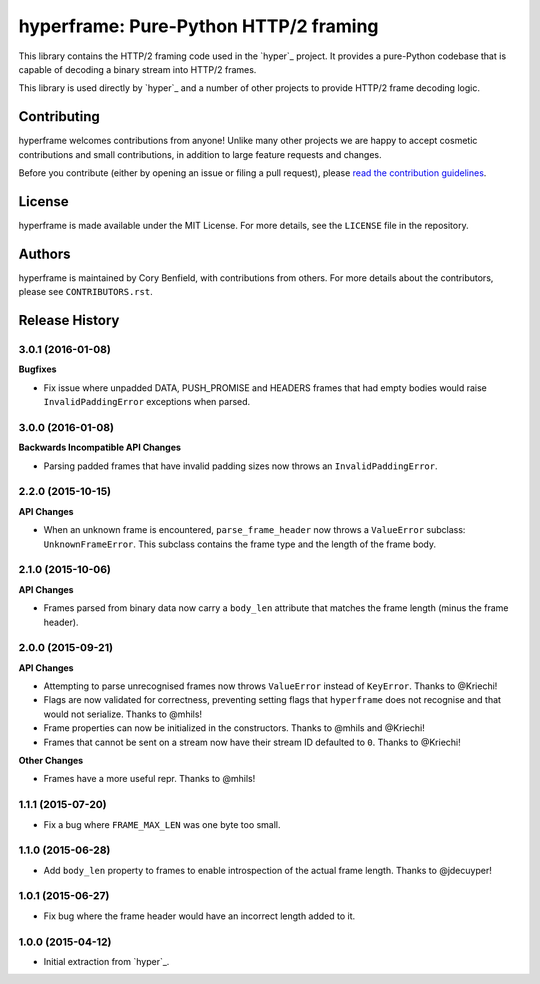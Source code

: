 ======================================
hyperframe: Pure-Python HTTP/2 framing
======================================

.. image:: https://travis-ci.org/python-hyper/hyperframe.png?branch=master
    :target: https://travis-ci.org/python-hyper/hyperframe

This library contains the HTTP/2 framing code used in the `hyper`_ project. It
provides a pure-Python codebase that is capable of decoding a binary stream
into HTTP/2 frames.

This library is used directly by `hyper`_ and a number of other projects to
provide HTTP/2 frame decoding logic.

Contributing
============

hyperframe welcomes contributions from anyone! Unlike many other projects we
are happy to accept cosmetic contributions and small contributions, in addition
to large feature requests and changes.

Before you contribute (either by opening an issue or filing a pull request),
please `read the contribution guidelines`_.

.. _read the contribution guidelines: http://hyper.readthedocs.org/en/development/contributing.html

License
=======

hyperframe is made available under the MIT License. For more details, see the
``LICENSE`` file in the repository.

Authors
=======

hyperframe is maintained by Cory Benfield, with contributions from others. For
more details about the contributors, please see ``CONTRIBUTORS.rst``.

.. _hyper: http://python-hyper.org/


Release History
===============

3.0.1 (2016-01-08)
------------------

**Bugfixes**

- Fix issue where unpadded DATA, PUSH_PROMISE and HEADERS frames that had empty
  bodies would raise ``InvalidPaddingError`` exceptions when parsed.

3.0.0 (2016-01-08)
------------------

**Backwards Incompatible API Changes**

- Parsing padded frames that have invalid padding sizes now throws an
  ``InvalidPaddingError``.

2.2.0 (2015-10-15)
------------------

**API Changes**

- When an unknown frame is encountered, ``parse_frame_header`` now throws a
  ``ValueError`` subclass: ``UnknownFrameError``. This subclass contains the
  frame type and the length of the frame body.

2.1.0 (2015-10-06)
------------------

**API Changes**

- Frames parsed from binary data now carry a ``body_len`` attribute that
  matches the frame length (minus the frame header).

2.0.0 (2015-09-21)
------------------

**API Changes**

- Attempting to parse unrecognised frames now throws ``ValueError`` instead of
  ``KeyError``.  Thanks to @Kriechi!
- Flags are now validated for correctness, preventing setting flags that
  ``hyperframe`` does not recognise and that would not serialize. Thanks to
  @mhils!
- Frame properties can now be initialized in the constructors. Thanks to @mhils
  and @Kriechi!
- Frames that cannot be sent on a stream now have their stream ID defaulted
  to ``0``. Thanks to @Kriechi!

**Other Changes**

- Frames have a more useful repr. Thanks to @mhils!

1.1.1 (2015-07-20)
------------------

- Fix a bug where ``FRAME_MAX_LEN`` was one byte too small.

1.1.0 (2015-06-28)
------------------

- Add ``body_len`` property to frames to enable introspection of the actual
  frame length. Thanks to @jdecuyper!

1.0.1 (2015-06-27)
------------------

- Fix bug where the frame header would have an incorrect length added to it.

1.0.0 (2015-04-12)
------------------

- Initial extraction from `hyper`_.

.. _hyper: http://hyper.readthedocs.org/


